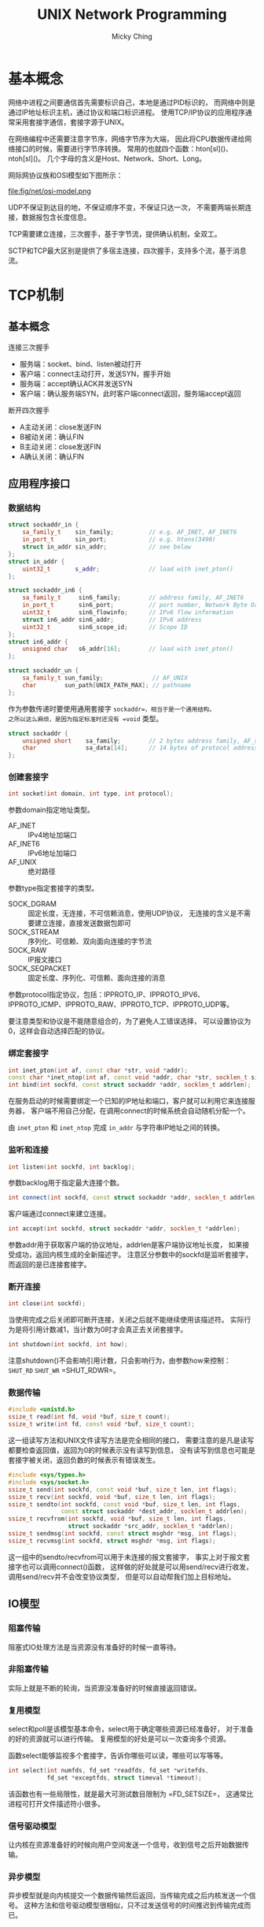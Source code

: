 #+TITLE: UNIX Network Programming
#+AUTHOR: Micky Ching
#+OPTIONS: H:4 ^:nil
#+LATEX_CLASS: latex-doc
#+PAGE_TAGS: network

* 基本概念
#+HTML: <!--abstract-begin-->

网络中进程之间要通信首先需要标识自己，本地是通过PID标识的，
而网络中则是通过IP地址标识主机，通过协议和端口标识进程。
使用TCP/IP协议的应用程序通常采用套接字通信，套接字源于UNIX。

在网络编程中还需要注意字节序，网络字节序为大端，
因此将CPU数据传递给网络接口的时候，需要进行字节序转换。
常用的也就四个函数：hton[sl]()、ntoh[sl]()。
几个字母的含义是Host、Network、Short、Long。

#+HTML: <!--abstract-end-->

网际网协议族和OSI模型如下图所示：
#+BEGIN_CENTER
#+ATTR_LATEX: :float t :placement [H] :width 6cm
file:fig/net/osi-model.png
#+END_CENTER

UDP不保证到达目的地，不保证顺序不变，不保证只达一次，
不需要两端长期连接，数据报包含长度信息。

TCP需要建立连接，三次握手，基于字节流，提供确认机制，全双工。

SCTP和TCP最大区别是提供了多宿主连接，四次握手，支持多个流，基于消息流。

* TCP机制
** 基本概念
连接三次握手
- 服务端：socket、bind、listen被动打开
- 客户端：connect主动打开，发送SYN，握手开始
- 服务端：accept确认ACK并发送SYN
- 客户端：确认服务端SYN，此时客户端connect返回，服务端accept返回

断开四次握手
- A主动关闭：close发送FIN
- B被动关闭：确认FIN
- B主动关闭：close发送FIN
- A确认关闭：确认FIN
** 应用程序接口
*** 数据结构
#+BEGIN_SRC cpp
struct sockaddr_in {
    sa_family_t    sin_family;          // e.g. AF_INET, AF_INET6
    in_port_t      sin_port;            // e.g. htons(3490)
    struct in_addr sin_addr;            // see below
};
struct in_addr {
    uint32_t       s_addr;              // load with inet_pton()
};

struct sockaddr_in6 {
    sa_family_t     sin6_family;        // address family, AF_INET6
    in_port_t       sin6_port;          // port number, Network Byte Order
    uint32_t        sin6_flowinfo;      // IPv6 flow information
    struct in6_addr sin6_addr;          // IPv6 address
    uint32_t        sin6_scope_id;      // Scope ID
};
struct in6_addr {
    unsigned char   s6_addr[16];        // load with inet_pton()
};

struct sockaddr_un {
    sa_family_t sun_family;              // AF_UNIX
    char        sun_path[UNIX_PATH_MAX]; // pathname
};
#+END_SRC
作为参数传递时要使用通用套接字 =sockaddr=，相当于是一个通用结构。
之所以这么麻烦，是因为指定标准时还没有 =void= 类型。
#+BEGIN_SRC cpp
struct sockaddr {
    unsigned short    sa_family;        // 2 bytes address family, AF_xxx
    char              sa_data[14];      // 14 bytes of protocol address
};
#+END_SRC
*** 创建套接字

#+BEGIN_SRC cpp
int socket(int domain, int type, int protocol);
#+END_SRC

参数domain指定地址类型。
- AF_INET :: IPv4地址加端口
- AF_INET6 :: IPv6地址加端口
- AF_UNIX :: 绝对路径

参数type指定套接字的类型。
- SOCK_DGRAM :: 固定长度，无连接，不可信赖消息，使用UDP协议，
     无连接的含义是不需要建立连接，直接发送数据包即可
- SOCK_STREAM :: 序列化、可信赖、双向面向连接的字节流
- SOCK_RAW :: IP报文接口
- SOCK_SEQPACKET :: 固定长度、序列化、可信赖、面向连接的消息

参数protocol指定协议，包括：IPPROTO_IP、IPPROTO_IPV6、
IPPROTO_ICMP、IPPROTO_RAW、IPPROTO_TCP、IPPROTO_UDP等。

要注意类型和协议是不能随意组合的，为了避免人工错误选择，
可以设置协议为0，这样会自动选择匹配的协议。
*** 绑定套接字

#+BEGIN_SRC cpp
int inet_pton(int af, const char *str, void *addr);
const char *inet_ntop(int af, const void *addr, char *str, socklen_t size);
int bind(int sockfd, const struct sockaddr *addr, socklen_t addrlen);
#+END_SRC
在服务启动的时候需要绑定一个已知的IP地址和端口，客户就可以利用它来连接服务器，
客户端不用自己分配，在调用connect的时候系统会自动随机分配一个。

由 =inet_pton= 和 =inet_ntop= 完成 =in_addr= 与字符串IP地址之间的转换。

*** 监听和连接
#+BEGIN_SRC cpp
int listen(int sockfd, int backlog);
#+END_SRC
参数backlog用于指定最大连接个数。

#+BEGIN_SRC cpp
int connect(int sockfd, const struct sockaddr *addr, socklen_t addrlen);
#+END_SRC
客户端通过connect来建立连接。

#+BEGIN_SRC cpp
int accept(int sockfd, struct sockaddr *addr, socklen_t *addrlen);
#+END_SRC
参数addr用于获取客户端的协议地址，addrlen是客户端协议地址长度，
如果接受成功，返回内核生成的全新描述字。
注意区分参数中的sockfd是监听套接字，而返回的是已连接套接字。

*** 断开连接
#+BEGIN_SRC cpp
int close(int sockfd);
#+END_SRC
当使用完成之后关闭即可断开连接，关闭之后就不能继续使用该描述符。
实际行为是将引用计数减1，当计数为0时才会真正去关闭套接字。

#+BEGIN_SRC cpp
int shutdown(int sockfd, int how);
#+END_SRC
注意shutdown()不会影响引用计数，只会影响行为，由参数how来控制：
=SHUT_RD= =SHUT_WR= =SHUT_RDWR=。
*** 数据传输
#+BEGIN_SRC cpp
#include <unistd.h>
ssize_t read(int fd, void *buf, size_t count);
ssize_t write(int fd, const void *buf, size_t count);
#+END_SRC
这一组读写方法和UNIX文件读写方法是完全相同的接口，
需要注意的是凡是读写都要检查返回值，返回为0的时候表示没有读写到信息，
没有读写到信息也可能是套接字被关闭，返回负数的时候表示有错误发生。

#+BEGIN_SRC cpp
#include <sys/types.h>
#include <sys/socket.h>
ssize_t send(int sockfd, const void *buf, size_t len, int flags);
ssize_t recv(int sockfd, void *buf, size_t len, int flags);
ssize_t sendto(int sockfd, const void *buf, size_t len, int flags,
               const struct sockaddr *dest_addr, socklen_t addrlen);
ssize_t recvfrom(int sockfd, void *buf, size_t len, int flags,
                 struct sockaddr *src_addr, socklen_t *addrlen);
ssize_t sendmsg(int sockfd, const struct msghdr *msg, int flags);
ssize_t recvmsg(int sockfd, struct msghdr *msg, int flags);
#+END_SRC

这一组中的sendto/recvfrom可以用于未连接的报文套接字，
事实上对于报文套接字也可以调用connect()函数，
这样做的好处就是可以用send/recv进行收发，调用send/recv并不会改变协议类型，
但是可以自动帮我们加上目标地址。

** IO模型
*** 阻塞传输
阻塞式IO处理方法是当资源没有准备好的时候一直等待。
*** 非阻塞传输
实际上就是不断的轮询，当资源没准备好的时候直接返回错误。
*** 复用模型
select和poll是该模型基本命令，select用于确定哪些资源已经准备好，
对于准备的好的资源就可以进行传输。
复用模型的好处是可以一次查询多个资源。

函数select能够监视多个套接字，告诉你哪些可以读，哪些可以写等等。
#+BEGIN_SRC cpp
int select(int numfds, fd_set *readfds, fd_set *writefds,
           fd_set *exceptfds, struct timeval *timeout);
#+END_SRC
该函数也有一些局限性，就是最大可测试数目限制为 =FD_SETSIZE=，
这通常比进程可打开文件描述符小很多。

*** 信号驱动模型
让内核在资源准备好的时候向用户空间发送一个信号，收到信号之后开始数据传输。
*** 异步模型
异步模型就是向内核提交一个数据传输然后返回，当传输完成之后内核发送一个信号。
这种方法和信号驱动模型很相似，只不过发送信号的时间推迟到传输完成而已。

* 参考资料
** 博客资源
- [[https://github.com/astaxie/build-web-application-with-golang/tree/master/en][Build Web Application with Golang]]
- [[http://colobu.com/2014/12/02/go-socket-programming-TCP/][Go socket编程实践: TCP服务器和客户端实现]]
- [[http://www.jianshu.com/p/49750ca1589d][Python Socket 网络编程]]
- [[http://www.jianshu.com/p/26445d55669e][Python Socket 编程——聊天室示例程序]]
- [[http://blog.csdn.net/hguisu/article/details/7445768][Linux的SOCKET编程详解]]

